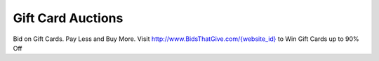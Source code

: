 Gift Card Auctions
==================

Bid on Gift Cards. Pay Less and Buy More. Visit
`http://www.BidsThatGive.com/{website_id}
<http://www.BidsThatGive.com/{website_id}/>`_ to Win Gift Cards up to 90% Off

